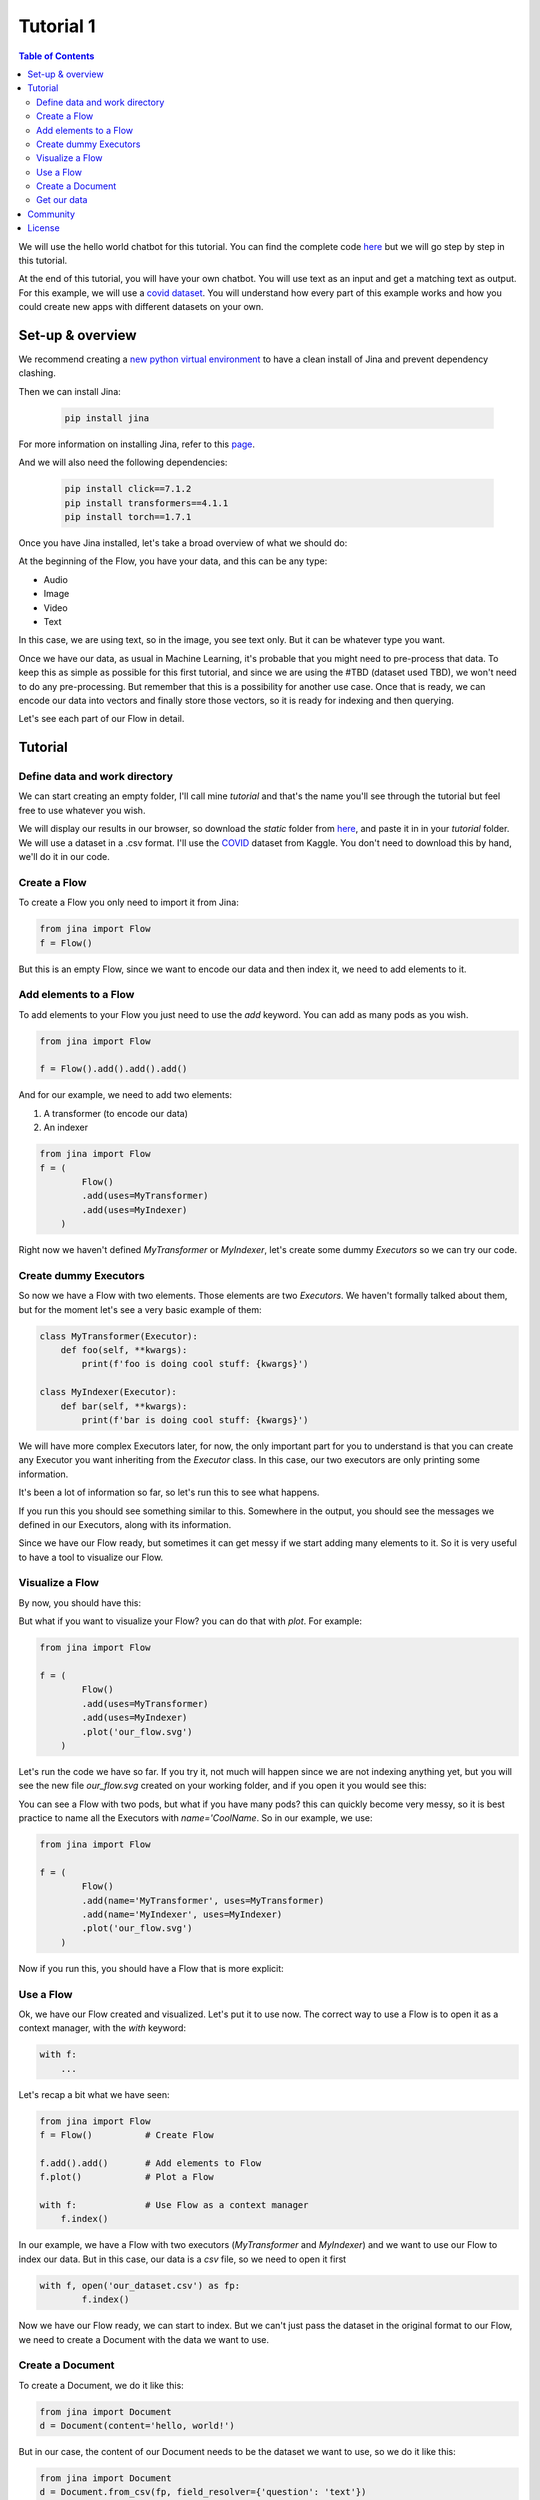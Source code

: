 ==================================
Tutorial 1
==================================

.. contents:: Table of Contents
    :depth: 3


We will use the hello world chatbot for this tutorial. You can find the complete code `here <https://github.com/jina-ai/jina/tree/master/jina/helloworld/chatbot>`_ but we will go step by step in this tutorial.

At the end of this tutorial, you will have your own chatbot. You will use text as an input and get a matching text as output.
For this example, we will use a `covid dataset <https://www.kaggle.com/xhlulu/covidqa>`_.
You will understand how every part of this example works and how you could create new apps with different datasets on your own.

Set-up & overview
----------------------------------

We recommend creating a `new python virtual environment <https://docs.python.org/3/tutorial/venv.html>`_ to have a clean install of Jina and prevent dependency clashing.

Then we can install Jina:

  .. code-block:: python

    pip install jina

For more information on installing Jina, refer to this `page <https://docs.jina.ai/chapters/install/os/via-pip>`_.

And we will also need the following dependencies:

  .. code-block:: python

    pip install click==7.1.2
    pip install transformers==4.1.1
    pip install torch==1.7.1


Once you have Jina installed, let's take a broad overview of what we should do:

.. image:: res/flow.png
   :width: 600

At the beginning of the Flow, you have your data, and this can be any type:

* Audio
* Image
* Video
* Text

In this case, we are using text, so in the image, you see text only. But it can be whatever type you want.

Once we have our data, as usual in Machine Learning, it's probable that you might need to pre-process that data. To keep this as simple as possible for this first tutorial, and since we are using the #TBD (dataset used TBD), we won't need to do any pre-processing. But remember that this is a possibility for another use case.
Once that is ready, we can encode our data into vectors and finally store those vectors, so it is ready for indexing and then querying.

Let's see each part of our Flow in detail.

Tutorial
---------

Define data and work directory
++++++++++++++++++++++++++++++++++++

We can start creating an empty folder, I'll call mine `tutorial` and that's the name you'll see through the tutorial but feel free to use whatever you wish.

We will display our results in our browser, so download the `static` folder from `here <https://github.com/jina-ai/jina/tree/master/jina/helloworld/chatbot/static>`_, and paste it in in your `tutorial` folder. We will use a dataset in a .csv format. I'll use the `COVID <https://www.kaggle.com/xhlulu/covidqa>`_ dataset from Kaggle. You don't need to download this by hand, we'll do it in our code.

Create a Flow
++++++++++++++++++++++++++++++++++++

To create a Flow you only need to import it from Jina:

.. code-block:: python

    from jina import Flow
    f = Flow()

But this is an empty Flow, since we want to encode our data and then index it, we need to add elements to it.

Add elements to a Flow
++++++++++++++++++++++++++++++++++++

To add elements to your Flow you just need to use the `add` keyword. You can add as many pods as you wish.

.. code-block:: python

    from jina import Flow

    f = Flow().add().add().add()

And for our example, we need to add two elements:

1. A transformer (to encode our data)
2. An indexer

.. code-block:: python

    from jina import Flow
    f = (
            Flow()
            .add(uses=MyTransformer)
            .add(uses=MyIndexer)
        )

Right now we haven't defined `MyTransformer` or `MyIndexer`, let's create some dummy `Executors` so we can try our code.

Create dummy Executors
++++++++++++++++++++++++++++++++++++

So now we have a Flow with two elements. Those elements are two `Executors`. We haven't formally talked about them, but for the moment let's see a very basic example of them:

.. code-block:: python

    class MyTransformer(Executor):
        def foo(self, **kwargs):
            print(f'foo is doing cool stuff: {kwargs}')

    class MyIndexer(Executor):
        def bar(self, **kwargs):
            print(f'bar is doing cool stuff: {kwargs}')

We will have more complex Executors later, for now, the only important part for you to understand is that you can create any Executor you want inheriting from the `Executor` class.
In this case, our two executors are only printing some information.

It's been a lot of information so far, so let's run this to see what happens.

.. image:: res/executors_print.png
   :width: 600

If you run this you should see something similar to this. Somewhere in the output, you should see the messages we defined in our Executors, along with its information.

Since we have our Flow ready, but sometimes it can get messy if we start adding many elements to it. So it is very useful to have a tool to visualize our Flow.


Visualize a Flow
++++++++++++++++++++++++++++++

By now, you should have this:

.. code-block:: python
    from jina import Flow, Document

    class MyTransformer(Executor):
        def foo(self, **kwargs):
            print(f'foo is doing cool stuff: {kwargs}')

    class MyIndexer(Executor):
        def bar(self, **kwargs):
            print(f'bar is doing cool stuff: {kwargs}')

    f = (
            Flow()
            .add(uses=MyTransformer)
            .add(uses=MyIndexer)
        )

But what if you want to visualize your Flow? you can do that with `plot`. For example:

.. code-block:: python

    from jina import Flow

    f = (
            Flow()
            .add(uses=MyTransformer)
            .add(uses=MyIndexer)
            .plot('our_flow.svg')
        )

Let's run the code we have so far. If you try it, not much will happen since we are not indexing anything yet, but you will see the new file `our_flow.svg` created on your working folder, and if you open it you would see this:

.. image:: res/plot_flow1.png
   :width: 600

You can see a Flow with two pods, but what if you have many pods? this can quickly become very messy, so it is best practice to name all the Executors with `name='CoolName`. So in our example, we use:

.. code-block:: python

    from jina import Flow

    f = (
            Flow()
            .add(name='MyTransformer', uses=MyTransformer)
            .add(name='MyIndexer', uses=MyIndexer)
            .plot('our_flow.svg')
        )

Now if you run this, you should have a Flow that is more explicit:

.. image:: res/plot_flow2.png
   :width: 600


Use a Flow
++++++++++++++++++++++++++++++++++++

Ok, we have our Flow created and visualized. Let's put it to use now. The correct way to use a Flow is to open it as a context manager, with the `with` keyword:

.. code-block:: python

    with f:
        ...

Let's recap a bit what we have seen:

.. code-block:: python

    from jina import Flow
    f = Flow()          # Create Flow

    f.add().add()       # Add elements to Flow
    f.plot()            # Plot a Flow

    with f:             # Use Flow as a context manager
        f.index()

In our example, we have a Flow with two executors (`MyTransformer` and `MyIndexer`) and we want to use our Flow to index our data. But in this case, our data is a `csv` file, so we need to open it first

.. code-block:: python

    with f, open('our_dataset.csv') as fp:
            f.index()

Now we have our Flow ready, we can start to index. But we can't just pass the dataset in the original format to our Flow, we need to create a Document with the data we want to use.

Create a Document
++++++++++++++++++++++++++++++++++++
To create a Document, we do it like this:

.. code-block:: python

    from jina import Document
    d = Document(content='hello, world!')

But in our case, the content of our Document needs to be the dataset we want to use, so we do it like this:

.. code-block:: python

    from jina import Document
    d = Document.from_csv(fp, field_resolver={'question': 'text'})

So what happened there? We created a Document `d`, and we use `from_csv` to load our dataset.
We use `field_resolver` to map the text from our dataset to the Document attributes.

Get our data
++++++++++++++++++++++++++++++++++++

We have everything ready to use our Flow, but so far we have been using dummy data, let's download our dataset now. We will use this snippet and we don't need to go into the details for this. What it does is to download the `covid dataset <https://www.kaggle.com/xhlulu/covidqa>`_.

.. code-block:: python

    def download_data(targets, download_proxy=None, task_name='download covid-dataset'):
    """
    Download data.

    :param targets: target path for data.
    :param download_proxy: download proxy (e.g. 'http', 'https')
    :param task_name: name of the task
    """
    opener = urllib.request.build_opener()
    opener.addheaders = [('User-agent', 'Mozilla/5.0')]
    if download_proxy:
        proxy = urllib.request.ProxyHandler(
            {'http': download_proxy, 'https': download_proxy}
        )
        opener.add_handler(proxy)
    urllib.request.install_opener(opener)
    with ProgressBar(task_name=task_name, batch_unit='') as t:
        for k, v in targets.items():
            if not os.path.exists(v['filename']):
                urllib.request.urlretrieve(
                    v['url'], v['filename'], reporthook=lambda *x: t.update_tick(0.01)
                )

Let's re-organize our code a little bit. First, we should import everything we need:

.. code-block:: python

    import os
    import urllib.request
    import webbrowser
    from pathlib import Path

    from jina import Flow, Executor
    from jina.logging import default_logger
    from jina.logging.profile import ProgressBar
    from jina.parsers.helloworld import set_hw_chatbot_parser
    from jina.types.document.generators import from_csv

Then we should have our `main`, a `donwload_data` function to get our data and a `tutorial` function for all the rest

.. code-block:: python

    def download_data(targets, download_proxy=None, task_name='download covid-dataset'):
        #This is exactly as the previous snippet we just saw

    def tutorial(args):
        #Here we will have everything for our tutorial

    if __name__ == '__main__':
        args = set_hw_chatbot_parser().parse_args()
        tutorial(args)

Now let's see our `tutorial` function with all the code we've done so far:

.. code-block:: python

    def tutorial(args):
        Path(args.workdir).mkdir(parents=True, exist_ok=True)

        class MyTransformer(Executor):
            def foo(self, **kwargs):
                print(f'foo is doing cool stuff: {kwargs}')

        class MyIndexer(Executor):
            def bar(self, **kwargs):
                print(f'bar is doing cool stuff: {kwargs}')

        targets = {
            'covid-csv': {
                'url': args.index_data_url,
                'filename': os.path.join(args.workdir, 'dataset.csv'),
            }
        }

        # download the data
        download_data(targets, args.download_proxy, task_name='download covid-dataset')

        f = (
            Flow()
                .add(name='MyTransformer', uses=MyTransformer)
                .add(name='MyIndexer', uses=MyIndexer)
                .plot('test.svg')
        )

        with f, open(targets['covid-csv']['filename']) as fp:
            f.index(from_csv(fp, field_resolver={'question': 'text'}))

If you run this, it should finish without errors. You won't see much yet because we are not showing anything after we index. But you should see a new folder created with the downloaded dataset:

.. image:: res/downloaded_dataset.png
   :width: 600

To actually see something we need to specify where we will see it, we will display it in our browser, so we need to add the following after indexing:

.. code-block:: python

        f.use_rest_gateway(args.port_expose)

        url_html_path = 'file://' + os.path.abspath(
            os.path.join(
                os.path.dirname(os.path.realpath(__file__)), 'static/index.html'
            )
        )
        try:
            webbrowser.open(url_html_path, new=2)
        except:
            pass  # intentional pass, browser support isn't cross-platform
        finally:
            default_logger.success(
                f'You should see a demo page opened in your browser, '
                f'if not, you may open {url_html_path} manually'
            )

        if not args.unblock_query_flow:
            f.block()

For more information on what the Flow is doing, specially in `f.use_rest_gateway(args.port_expose)` and `f.block()` check our `cookbook <https://github.com/jina-ai/jina/blob/master/.github/2.0/cookbooks/Flow.md>`_

Ok, so it seems that we have work done already. If you run this you will see a new tab in your browser open, and there you will have a text box ready for you to input some text. However, if you try to enter anything you won't have any results. This is because we are using very dummy Executors. Our `MyTransformer` and `MyIndexer` aren't actually doing anything. So far they only print a line when they are called. So we need real `Executors`.

This has been already plenty of new information you've learned so far, so we won't go into `Executors` today, instead you can copy-paste the ones we are using for `this example <https://github.com/jina-ai/jina/blob/master/jina/helloworld/chatbot/executors.py>`_. The important part for you to understand is that it's here where you'll define exactly what you want your `Executors` to do. It can be something as simple as printing a line as we did today. Or something more complex as in the example.

To try the `Executors` from the Github repo, just add this before the `download_data` function:

.. code-block:: python

    if __name__ == '__main__':
        from executors import MyTransformer, MyIndexer
    else:
        from .executors import MyTransformer, MyIndexer

And remove the dummy executors we made.

And we are done!!! If you followed all the steps, now you should have something like this in your browser:

.. image:: res/results.png
   :width: 600

There are still a lot of concepts to learn. So stay tuned for the next tutorials we'll have.

If you have any issues following this tutorial, you can always get support from our [Slack community](https://join.slack.com/t/jina-ai/shared_invite/zt-dkl7x8p0-rVCv~3Fdc3~Dpwx7T7XG8w).

Community
----------------------------------

- [Slack channel](slack.jina.ai) - a communication platform for developers to discuss Jina.
- [LinkedIn](https://www.linkedin.com/company/jinaai/) - get to know Jina AI as a company and find job opportunities.
- [![Twitter Follow](https://img.shields.io/twitter/follow/JinaAI_?label=Follow%20%40JinaAI_&style=social)](https://twitter.com/JinaAI_) - follow us and interact with us using hashtag `#JinaSearch`.
- [Company](https://jina.ai) - know more about our company, we are fully committed to open-source!

License
----------------------------------

Copyright (c) 2021 Jina AI Limited. All rights reserved.

Jina is licensed under the Apache License, Version 2.0. See [LICENSE](https://github.com/jina-ai/jina/blob/master/LICENSE) for the full license text.
